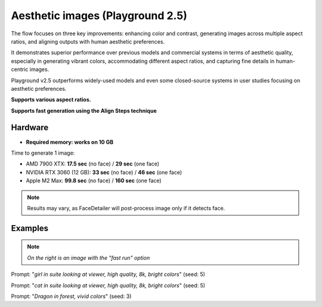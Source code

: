 .. _Playground_2_5_aesthetic:

Aesthetic images (Playground 2.5)
=================================

The flow focuses on three key improvements: enhancing color and contrast, generating images across multiple aspect ratios, and aligning outputs with human aesthetic preferences.


It demonstrates superior performance over previous models and commercial systems in terms of aesthetic quality, especially in generating vibrant colors, accommodating different aspect ratios, and capturing fine details in human-centric images.


Playground v2.5 outperforms widely-used models and even some closed-source systems in user studies focusing on aesthetic preferences.

**Supports various aspect ratios.**

**Supports fast generation using the Align Steps technique**

Hardware
""""""""

- **Required memory: works on 10 GB**

Time to generate 1 image:

- AMD 7900 XTX: **17.5 sec** (no face) / **29 sec** (one face)
- NVIDIA RTX 3060 (12 GB): **33 sec** (no face) / **46 sec** (one face)
- Apple M2 Max: **99.8 sec** (no face) / **160 sec** (one face)

.. note:: Results may vary, as FaceDetailer will post-process image only if it detects face.

Examples
""""""""

.. note:: *On the right is an image with the "fast run" option*

.. image:: /FlowsResults/Playground_2_5_aesthetic_1.png
.. image:: /FlowsResults/Playground_2_5_aesthetic_1-fast.png

Prompt: "*girl in suite looking at viewer, high quality, 8k, bright colors*"  (seed: 5)

.. image:: /FlowsResults/Playground_2_5_aesthetic_2.png
.. image:: /FlowsResults/Playground_2_5_aesthetic_2-fast.png

Prompt: "*cat in suite looking at viewer, high quality, 8k, bright colors*"  (seed: 5)

.. image:: /FlowsResults/Playground_2_5_aesthetic_3.png
.. image:: /FlowsResults/Playground_2_5_aesthetic_3-fast.png

Prompt: "*Dragon in forest, vivid colors*"  (seed: 3)
